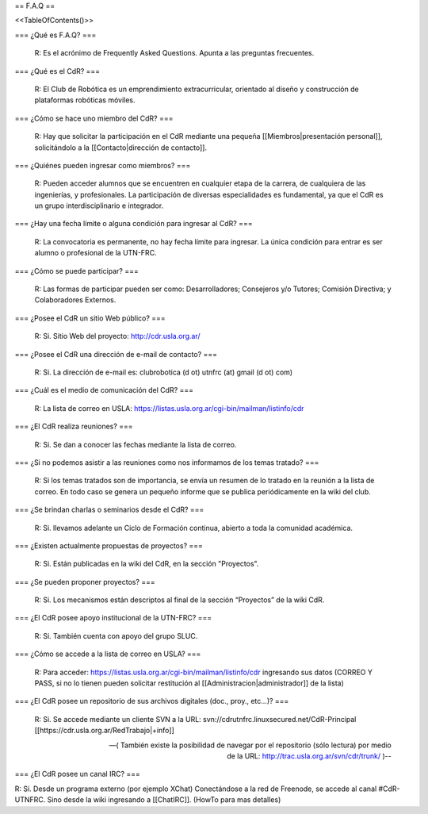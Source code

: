 == F.A.Q ==

<<TableOfContents()>>

=== ¿Qué es F.A.Q? ===

   R: Es el acrónimo de Frequently Asked Questions. Apunta a las preguntas frecuentes.

=== ¿Qué es el CdR? ===

   R: El Club de Robótica es un emprendimiento extracurricular, orientado al diseño y construcción de plataformas robóticas móviles.

=== ¿Cómo se hace uno miembro del CdR? ===

   R: Hay que solicitar la participación en el CdR mediante una pequeña [[Miembros|presentación personal]], solicitándolo a la [[Contacto|dirección de contacto]].

=== ¿Quiénes pueden ingresar como miembros? ===

   R: Pueden acceder alumnos que se encuentren en cualquier etapa de la carrera, de cualquiera de las ingenierías, y profesionales. La participación de diversas especialidades es fundamental, ya que el CdR es un grupo interdisciplinario e integrador.

=== ¿Hay una fecha límite o alguna condición para ingresar al CdR? ===

   R: La convocatoria es permanente, no hay fecha límite para ingresar. La única condición para entrar es ser alumno o profesional de la UTN-FRC.

=== ¿Cómo se puede participar? ===

   R: Las formas de participar pueden ser como: Desarrolladores; Consejeros y/o Tutores; Comisión Directiva; y Colaboradores Externos.

=== ¿Posee el CdR un sitio Web público? ===

   R: Si. Sitio Web del proyecto: http://cdr.usla.org.ar/

=== ¿Posee el CdR una dirección de e-mail de contacto? ===

   R: Si. La dirección de e-mail es: clubrobotica (d ot) utnfrc (at) gmail (d ot) com)

=== ¿Cuál es el medio de comunicación del CdR? ===

   R: La lista de correo en USLA: https://listas.usla.org.ar/cgi-bin/mailman/listinfo/cdr

=== ¿El CdR realiza reuniones? ===

   R: Si. Se dan a conocer las fechas mediante la lista de correo.

=== ¿Si no podemos asistir a las reuniones como nos informamos de los temas tratado? ===

   R: Si los temas tratados son de importancia, se envía un resumen de lo tratado en la reunión a la lista de correo. En todo caso se genera un pequeño informe que se publica periódicamente en la wiki del club.

=== ¿Se brindan charlas o seminarios desde el CdR? ===

   R: Si. llevamos adelante un Ciclo de Formación continua, abierto a toda la comunidad académica.

=== ¿Existen actualmente propuestas de proyectos? ===

   R: Si. Están publicadas en la wiki del CdR, en la sección "Proyectos".

=== ¿Se pueden proponer proyectos? ===

   R: Si. Los mecanismos están descriptos al final de la sección “Proyectos” de la wiki CdR.

=== ¿El CdR posee apoyo institucional de la UTN-FRC? ===

   R: Si. También cuenta con apoyo del grupo SLUC.

=== ¿Cómo se accede a la lista de correo en USLA? ===

   R: Para acceder: https://listas.usla.org.ar/cgi-bin/mailman/listinfo/cdr ingresando sus datos (CORREO Y PASS, si no lo tienen pueden solicitar restitución al [[Administracion|administrador]] de la lista)

=== ¿El CdR posee un repositorio de sus archivos digitales (doc., proy., etc...)? ===

   R: Si. Se accede mediante un cliente SVN a la URL: svn://cdrutnfrc.linuxsecured.net/CdR-Principal [[https://cdr.usla.org.ar/RedTrabajo|+info]]

   --( También existe la posibilidad de navegar por el repositorio (sólo lectura) por medio de la URL: http://trac.usla.org.ar/svn/cdr/trunk/ )--


=== ¿El CdR posee un canal IRC? ===

R: Si. Desde un programa externo (por ejemplo XChat) Conectándose a la red de Freenode, se accede al canal #CdR-UTNFRC. Sino desde la wiki ingresando a [[ChatIRC]]. (HowTo para mas detalles)
